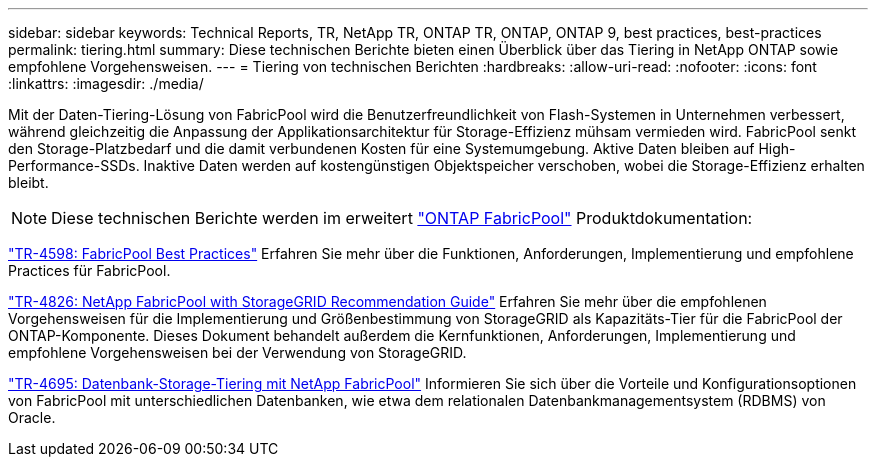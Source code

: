 ---
sidebar: sidebar 
keywords: Technical Reports, TR, NetApp TR, ONTAP TR, ONTAP, ONTAP 9, best practices, best-practices 
permalink: tiering.html 
summary: Diese technischen Berichte bieten einen Überblick über das Tiering in NetApp ONTAP sowie empfohlene Vorgehensweisen. 
---
= Tiering von technischen Berichten
:hardbreaks:
:allow-uri-read: 
:nofooter: 
:icons: font
:linkattrs: 
:imagesdir: ./media/


[role="lead"]
Mit der Daten-Tiering-Lösung von FabricPool wird die Benutzerfreundlichkeit von Flash-Systemen in Unternehmen verbessert, während gleichzeitig die Anpassung der Applikationsarchitektur für Storage-Effizienz mühsam vermieden wird. FabricPool senkt den Storage-Platzbedarf und die damit verbundenen Kosten für eine Systemumgebung. Aktive Daten bleiben auf High-Performance-SSDs. Inaktive Daten werden auf kostengünstigen Objektspeicher verschoben, wobei die Storage-Effizienz erhalten bleibt.

[NOTE]
====
Diese technischen Berichte werden im erweitert link:https://docs.netapp.com/us-en/ontap/fabricpool/index.html["ONTAP FabricPool"] Produktdokumentation:

====
link:https://www.netapp.com/pdf.html?item=/media/17239-tr4598.pdf["TR-4598: FabricPool Best Practices"^]
Erfahren Sie mehr über die Funktionen, Anforderungen, Implementierung und empfohlene Practices für FabricPool.

link:https://www.netapp.com/pdf.html?item=/media/19403-tr-4826.pdf["TR-4826: NetApp FabricPool with StorageGRID Recommendation Guide"^]
Erfahren Sie mehr über die empfohlenen Vorgehensweisen für die Implementierung und Größenbestimmung von StorageGRID als Kapazitäts-Tier für die FabricPool der ONTAP-Komponente. Dieses Dokument behandelt außerdem die Kernfunktionen, Anforderungen, Implementierung und empfohlene Vorgehensweisen bei der Verwendung von StorageGRID.

link:https://www.netapp.com/pdf.html?item=/media/9138-tr4695.pdf["TR-4695: Datenbank-Storage-Tiering mit NetApp FabricPool"^]
Informieren Sie sich über die Vorteile und Konfigurationsoptionen von FabricPool mit unterschiedlichen Datenbanken, wie etwa dem relationalen Datenbankmanagementsystem (RDBMS) von Oracle.
